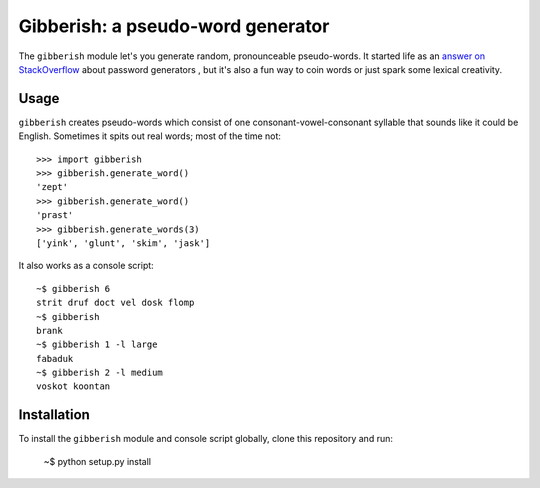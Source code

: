 ==================================
Gibberish: a pseudo-word generator
==================================

The ``gibberish`` module let's you generate random, pronounceable pseudo-words. It started life as an `answer on StackOverflow <http://stackoverflow.com/a/5502875/356942>`_ about password generators , but it's also a fun way to coin words or just spark some lexical creativity.

Usage
-----

``gibberish`` creates pseudo-words which consist of one consonant-vowel-consonant syllable that sounds like it could be English. Sometimes it spits out real words; most of the time not::

  >>> import gibberish
  >>> gibberish.generate_word()
  'zept'
  >>> gibberish.generate_word()
  'prast'
  >>> gibberish.generate_words(3)
  ['yink', 'glunt', 'skim', 'jask']

It also works as a console script::

  ~$ gibberish 6
  strit druf doct vel dosk flomp
  ~$ gibberish
  brank
  ~$ gibberish 1 -l large
  fabaduk
  ~$ gibberish 2 -l medium
  voskot koontan

Installation
------------

To install the ``gibberish`` module and console script globally, clone this repository and run:

  ~$ python setup.py install

